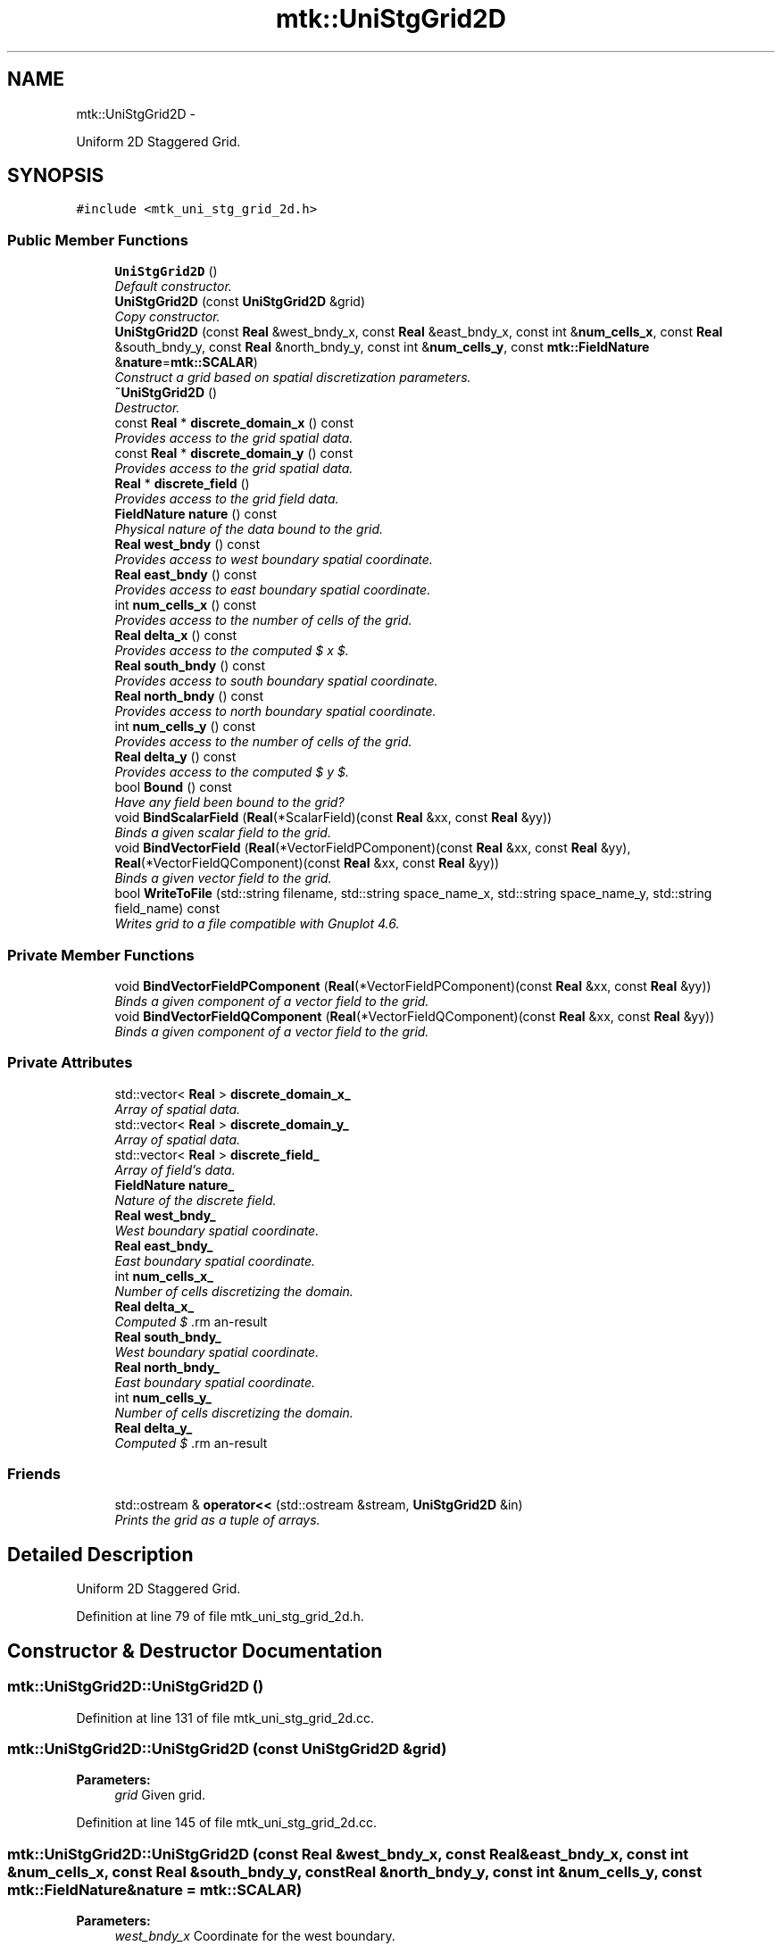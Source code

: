 .TH "mtk::UniStgGrid2D" 3 "Fri Nov 27 2015" "MTK: Mimetic Methods Toolkit" \" -*- nroff -*-
.ad l
.nh
.SH NAME
mtk::UniStgGrid2D \- 
.PP
Uniform 2D Staggered Grid\&.  

.SH SYNOPSIS
.br
.PP
.PP
\fC#include <mtk_uni_stg_grid_2d\&.h>\fP
.SS "Public Member Functions"

.in +1c
.ti -1c
.RI "\fBUniStgGrid2D\fP ()"
.br
.RI "\fIDefault constructor\&. \fP"
.ti -1c
.RI "\fBUniStgGrid2D\fP (const \fBUniStgGrid2D\fP &grid)"
.br
.RI "\fICopy constructor\&. \fP"
.ti -1c
.RI "\fBUniStgGrid2D\fP (const \fBReal\fP &west_bndy_x, const \fBReal\fP &east_bndy_x, const int &\fBnum_cells_x\fP, const \fBReal\fP &south_bndy_y, const \fBReal\fP &north_bndy_y, const int &\fBnum_cells_y\fP, const \fBmtk::FieldNature\fP &\fBnature\fP=\fBmtk::SCALAR\fP)"
.br
.RI "\fIConstruct a grid based on spatial discretization parameters\&. \fP"
.ti -1c
.RI "\fB~UniStgGrid2D\fP ()"
.br
.RI "\fIDestructor\&. \fP"
.ti -1c
.RI "const \fBReal\fP * \fBdiscrete_domain_x\fP () const "
.br
.RI "\fIProvides access to the grid spatial data\&. \fP"
.ti -1c
.RI "const \fBReal\fP * \fBdiscrete_domain_y\fP () const "
.br
.RI "\fIProvides access to the grid spatial data\&. \fP"
.ti -1c
.RI "\fBReal\fP * \fBdiscrete_field\fP ()"
.br
.RI "\fIProvides access to the grid field data\&. \fP"
.ti -1c
.RI "\fBFieldNature\fP \fBnature\fP () const "
.br
.RI "\fIPhysical nature of the data bound to the grid\&. \fP"
.ti -1c
.RI "\fBReal\fP \fBwest_bndy\fP () const "
.br
.RI "\fIProvides access to west boundary spatial coordinate\&. \fP"
.ti -1c
.RI "\fBReal\fP \fBeast_bndy\fP () const "
.br
.RI "\fIProvides access to east boundary spatial coordinate\&. \fP"
.ti -1c
.RI "int \fBnum_cells_x\fP () const "
.br
.RI "\fIProvides access to the number of cells of the grid\&. \fP"
.ti -1c
.RI "\fBReal\fP \fBdelta_x\fP () const "
.br
.RI "\fIProvides access to the computed $  x $\&. \fP"
.ti -1c
.RI "\fBReal\fP \fBsouth_bndy\fP () const "
.br
.RI "\fIProvides access to south boundary spatial coordinate\&. \fP"
.ti -1c
.RI "\fBReal\fP \fBnorth_bndy\fP () const "
.br
.RI "\fIProvides access to north boundary spatial coordinate\&. \fP"
.ti -1c
.RI "int \fBnum_cells_y\fP () const "
.br
.RI "\fIProvides access to the number of cells of the grid\&. \fP"
.ti -1c
.RI "\fBReal\fP \fBdelta_y\fP () const "
.br
.RI "\fIProvides access to the computed $  y $\&. \fP"
.ti -1c
.RI "bool \fBBound\fP () const "
.br
.RI "\fIHave any field been bound to the grid? \fP"
.ti -1c
.RI "void \fBBindScalarField\fP (\fBReal\fP(*ScalarField)(const \fBReal\fP &xx, const \fBReal\fP &yy))"
.br
.RI "\fIBinds a given scalar field to the grid\&. \fP"
.ti -1c
.RI "void \fBBindVectorField\fP (\fBReal\fP(*VectorFieldPComponent)(const \fBReal\fP &xx, const \fBReal\fP &yy), \fBReal\fP(*VectorFieldQComponent)(const \fBReal\fP &xx, const \fBReal\fP &yy))"
.br
.RI "\fIBinds a given vector field to the grid\&. \fP"
.ti -1c
.RI "bool \fBWriteToFile\fP (std::string filename, std::string space_name_x, std::string space_name_y, std::string field_name) const "
.br
.RI "\fIWrites grid to a file compatible with Gnuplot 4\&.6\&. \fP"
.in -1c
.SS "Private Member Functions"

.in +1c
.ti -1c
.RI "void \fBBindVectorFieldPComponent\fP (\fBReal\fP(*VectorFieldPComponent)(const \fBReal\fP &xx, const \fBReal\fP &yy))"
.br
.RI "\fIBinds a given component of a vector field to the grid\&. \fP"
.ti -1c
.RI "void \fBBindVectorFieldQComponent\fP (\fBReal\fP(*VectorFieldQComponent)(const \fBReal\fP &xx, const \fBReal\fP &yy))"
.br
.RI "\fIBinds a given component of a vector field to the grid\&. \fP"
.in -1c
.SS "Private Attributes"

.in +1c
.ti -1c
.RI "std::vector< \fBReal\fP > \fBdiscrete_domain_x_\fP"
.br
.RI "\fIArray of spatial data\&. \fP"
.ti -1c
.RI "std::vector< \fBReal\fP > \fBdiscrete_domain_y_\fP"
.br
.RI "\fIArray of spatial data\&. \fP"
.ti -1c
.RI "std::vector< \fBReal\fP > \fBdiscrete_field_\fP"
.br
.RI "\fIArray of field's data\&. \fP"
.ti -1c
.RI "\fBFieldNature\fP \fBnature_\fP"
.br
.RI "\fINature of the discrete field\&. \fP"
.ti -1c
.RI "\fBReal\fP \fBwest_bndy_\fP"
.br
.RI "\fIWest boundary spatial coordinate\&. \fP"
.ti -1c
.RI "\fBReal\fP \fBeast_bndy_\fP"
.br
.RI "\fIEast boundary spatial coordinate\&. \fP"
.ti -1c
.RI "int \fBnum_cells_x_\fP"
.br
.RI "\fINumber of cells discretizing the domain\&. \fP"
.ti -1c
.RI "\fBReal\fP \fBdelta_x_\fP"
.br
.RI "\fIComputed $ \Delta x $\&. \fP"
.ti -1c
.RI "\fBReal\fP \fBsouth_bndy_\fP"
.br
.RI "\fIWest boundary spatial coordinate\&. \fP"
.ti -1c
.RI "\fBReal\fP \fBnorth_bndy_\fP"
.br
.RI "\fIEast boundary spatial coordinate\&. \fP"
.ti -1c
.RI "int \fBnum_cells_y_\fP"
.br
.RI "\fINumber of cells discretizing the domain\&. \fP"
.ti -1c
.RI "\fBReal\fP \fBdelta_y_\fP"
.br
.RI "\fIComputed $ \Delta y $\&. \fP"
.in -1c
.SS "Friends"

.in +1c
.ti -1c
.RI "std::ostream & \fBoperator<<\fP (std::ostream &stream, \fBUniStgGrid2D\fP &in)"
.br
.RI "\fIPrints the grid as a tuple of arrays\&. \fP"
.in -1c
.SH "Detailed Description"
.PP 
Uniform 2D Staggered Grid\&. 
.PP
Definition at line 79 of file mtk_uni_stg_grid_2d\&.h\&.
.SH "Constructor & Destructor Documentation"
.PP 
.SS "mtk::UniStgGrid2D::UniStgGrid2D ()"

.PP
Definition at line 131 of file mtk_uni_stg_grid_2d\&.cc\&.
.SS "mtk::UniStgGrid2D::UniStgGrid2D (const \fBUniStgGrid2D\fP &grid)"

.PP
\fBParameters:\fP
.RS 4
\fIgrid\fP Given grid\&. 
.RE
.PP

.PP
Definition at line 145 of file mtk_uni_stg_grid_2d\&.cc\&.
.SS "mtk::UniStgGrid2D::UniStgGrid2D (const \fBReal\fP &west_bndy_x, const \fBReal\fP &east_bndy_x, const int &num_cells_x, const \fBReal\fP &south_bndy_y, const \fBReal\fP &north_bndy_y, const int &num_cells_y, const \fBmtk::FieldNature\fP &nature = \fC\fBmtk::SCALAR\fP\fP)"

.PP
\fBParameters:\fP
.RS 4
\fIwest_bndy_x\fP Coordinate for the west boundary\&. 
.br
\fIeast_bndy_x\fP Coordinate for the east boundary\&. 
.br
\fInum_cells_x\fP Number of cells of the required grid\&. 
.br
\fIsouth_bndy_y\fP Coordinate for the west boundary\&. 
.br
\fInorth_bndy_y\fP Coordinate for the east boundary\&. 
.br
\fInum_cells_y\fP Number of cells of the required grid\&. 
.br
\fInature\fP Nature of the discrete field to hold\&.
.RE
.PP
\fBSee also:\fP
.RS 4
\fBmtk::FieldNature\fP 
.RE
.PP

.PP
Definition at line 169 of file mtk_uni_stg_grid_2d\&.cc\&.
.SS "mtk::UniStgGrid2D::~UniStgGrid2D ()"

.PP
Definition at line 203 of file mtk_uni_stg_grid_2d\&.cc\&.
.SH "Member Function Documentation"
.PP 
.SS "void mtk::UniStgGrid2D::BindScalarField (\fBReal\fP(*)(const \fBReal\fP &xx, const \fBReal\fP &yy)ScalarField)"

.PP
\fBParameters:\fP
.RS 4
\fIScalarField\fP Pointer to the function implementing the scalar field\&. 
.RE
.PP

.IP "1." 4
Create collection of spatial coordinates for $ x $\&.
.IP "2." 4
Create collection of spatial coordinates for $ y $\&.
.IP "3." 4
Create collection of field samples\&. 
.PP

.PP
Definition at line 270 of file mtk_uni_stg_grid_2d\&.cc\&.
.SS "void mtk::UniStgGrid2D::BindVectorField (\fBReal\fP(*)(const \fBReal\fP &xx, const \fBReal\fP &yy)VectorFieldPComponent, \fBReal\fP(*)(const \fBReal\fP &xx, const \fBReal\fP &yy)VectorFieldQComponent)"
We assume the field to be of the form:
.PP
\[ \mathbf{v}(x) = p(x, y)\hat{\mathbf{i}} + q(x, y)\hat{\mathbf{j}} \].PP
\fBParameters:\fP
.RS 4
\fIVectorFieldPComponent\fP Pointer to the function implementing the $ p $ component of the vector field\&. 
.br
\fIVectorFieldPComponent\fP Pointer to the function implementing the $ q $ component of the vector field\&. 
.RE
.PP

.PP
Definition at line 418 of file mtk_uni_stg_grid_2d\&.cc\&.
.SS "void mtk::UniStgGrid2D::BindVectorFieldPComponent (\fBReal\fP(*)(const \fBReal\fP &xx, const \fBReal\fP &yy)VectorFieldPComponent)\fC [private]\fP"
We assume the field to be of the form:
.PP
\[ \mathbf{v}(x) = p(x, y)\hat{\mathbf{i}} + q(x, y)\hat{\mathbf{j}} \].PP
\fBParameters:\fP
.RS 4
\fIBindVectorFieldPComponent\fP Pointer to the function implementing the $ p $ component of the vector field\&. 
.RE
.PP

.IP "1." 4
Create collection of spatial coordinates for $ x $\&.
.IP "2." 4
Create collection of spatial coordinates for $ y $\&.
.IP "3." 4
Allocate space for discrete vector field and bind $ p $ component\&. 
.PP

.PP
Definition at line 325 of file mtk_uni_stg_grid_2d\&.cc\&.
.SS "void mtk::UniStgGrid2D::BindVectorFieldQComponent (\fBReal\fP(*)(const \fBReal\fP &xx, const \fBReal\fP &yy)VectorFieldQComponent)\fC [private]\fP"
We assume the field to be of the form:
.PP
\[ \mathbf{v}(x) = p(x, y)\hat{\mathbf{i}} + q(x, y)\hat{\mathbf{j}} \].PP
\fBParameters:\fP
.RS 4
\fIBindVectorFieldQComponent\fP Pointer to the function implementing the $ q $ component of the vector field\&. 
.RE
.PP

.IP "3." 4
Bind $ q $ component, since $ p $ component has already been bound\&. 
.PP

.PP
Definition at line 390 of file mtk_uni_stg_grid_2d\&.cc\&.
.SS "bool mtk::UniStgGrid2D::Bound () const"

.PP
\fBReturns:\fP
.RS 4
True is a field has been bound\&. 
.RE
.PP

.PP
Definition at line 255 of file mtk_uni_stg_grid_2d\&.cc\&.
.SS "\fBmtk::Real\fP mtk::UniStgGrid2D::delta_x () const"

.PP
\fBReturns:\fP
.RS 4
Computed $  x $\&. 
.RE
.PP

.PP
Definition at line 225 of file mtk_uni_stg_grid_2d\&.cc\&.
.SS "\fBmtk::Real\fP mtk::UniStgGrid2D::delta_y () const"

.PP
\fBReturns:\fP
.RS 4
Computed $  y $\&. 
.RE
.PP

.PP
Definition at line 250 of file mtk_uni_stg_grid_2d\&.cc\&.
.SS "const \fBmtk::Real\fP * mtk::UniStgGrid2D::discrete_domain_x () const"

.PP
\fBReturns:\fP
.RS 4
Pointer to the spatial data\&.
.RE
.PP
\fBTodo\fP
.RS 4
Review const-correctness of the pointer we return\&. 
.RE
.PP

.PP
Definition at line 230 of file mtk_uni_stg_grid_2d\&.cc\&.
.SS "const \fBmtk::Real\fP * mtk::UniStgGrid2D::discrete_domain_y () const"

.PP
\fBReturns:\fP
.RS 4
Pointer to the spatial data\&.
.RE
.PP
\fBTodo\fP
.RS 4
Review const-correctness of the pointer we return\&. 
.RE
.PP

.PP
Definition at line 260 of file mtk_uni_stg_grid_2d\&.cc\&.
.SS "\fBmtk::Real\fP * mtk::UniStgGrid2D::discrete_field ()"

.PP
\fBReturns:\fP
.RS 4
Pointer to the field data\&. 
.RE
.PP

.PP
Definition at line 265 of file mtk_uni_stg_grid_2d\&.cc\&.
.SS "\fBmtk::Real\fP mtk::UniStgGrid2D::east_bndy () const"

.PP
\fBReturns:\fP
.RS 4
East boundary spatial coordinate\&. 
.RE
.PP

.PP
Definition at line 215 of file mtk_uni_stg_grid_2d\&.cc\&.
.SS "\fBmtk::FieldNature\fP mtk::UniStgGrid2D::nature () const"

.PP
\fBReturns:\fP
.RS 4
Value of an enumeration\&.
.RE
.PP
\fBSee also:\fP
.RS 4
\fBmtk::FieldNature\fP 
.RE
.PP

.PP
Definition at line 205 of file mtk_uni_stg_grid_2d\&.cc\&.
.SS "\fBmtk::Real\fP mtk::UniStgGrid2D::north_bndy () const"

.PP
\fBReturns:\fP
.RS 4
North boundary spatial coordinate\&. 
.RE
.PP

.PP
Definition at line 240 of file mtk_uni_stg_grid_2d\&.cc\&.
.SS "int mtk::UniStgGrid2D::num_cells_x () const"

.PP
\fBReturns:\fP
.RS 4
Number of cells of the grid\&. 
.RE
.PP

.PP
Definition at line 220 of file mtk_uni_stg_grid_2d\&.cc\&.
.SS "int mtk::UniStgGrid2D::num_cells_y () const"

.PP
\fBReturns:\fP
.RS 4
Number of cells of the grid\&. 
.RE
.PP

.PP
Definition at line 245 of file mtk_uni_stg_grid_2d\&.cc\&.
.SS "\fBmtk::Real\fP mtk::UniStgGrid2D::south_bndy () const"

.PP
\fBReturns:\fP
.RS 4
South boundary spatial coordinate\&. 
.RE
.PP

.PP
Definition at line 235 of file mtk_uni_stg_grid_2d\&.cc\&.
.SS "\fBmtk::Real\fP mtk::UniStgGrid2D::west_bndy () const"

.PP
\fBReturns:\fP
.RS 4
West boundary spatial coordinate\&. 
.RE
.PP

.PP
Definition at line 210 of file mtk_uni_stg_grid_2d\&.cc\&.
.SS "bool mtk::UniStgGrid2D::WriteToFile (std::stringfilename, std::stringspace_name_x, std::stringspace_name_y, std::stringfield_name) const"

.PP
\fBParameters:\fP
.RS 4
\fIfilename\fP Name of the output file\&. 
.br
\fIspace_name_x\fP Name for the first column of the (spatial) data\&. 
.br
\fIspace_name_y\fP Name for the second column of the (spatial) data\&. 
.br
\fIfield_name\fP Name for the second column of the (physical field) data\&.
.RE
.PP
\fBReturns:\fP
.RS 4
Success of the file writing process\&.
.RE
.PP
\fBSee also:\fP
.RS 4
http://www.gnuplot.info/ 
.RE
.PP
Write the values of the p component, with a null q component\&.
.PP
Write the values of the q component, with a null p component\&. 
.PP
Definition at line 430 of file mtk_uni_stg_grid_2d\&.cc\&.
.SH "Friends And Related Function Documentation"
.PP 
.SS "std::ostream& operator<< (std::ostream &stream, \fBmtk::UniStgGrid2D\fP &in)\fC [friend]\fP"

.IP "1." 4
Print spatial coordinates\&.
.IP "2." 4
Print scalar field\&. 
.PP

.PP
Definition at line 67 of file mtk_uni_stg_grid_2d\&.cc\&.
.SH "Member Data Documentation"
.PP 
.SS "\fBReal\fP mtk::UniStgGrid2D::delta_x_\fC [private]\fP"

.PP
Definition at line 298 of file mtk_uni_stg_grid_2d\&.h\&.
.SS "\fBReal\fP mtk::UniStgGrid2D::delta_y_\fC [private]\fP"

.PP
Definition at line 303 of file mtk_uni_stg_grid_2d\&.h\&.
.SS "std::vector<\fBReal\fP> mtk::UniStgGrid2D::discrete_domain_x_\fC [private]\fP"

.PP
Definition at line 289 of file mtk_uni_stg_grid_2d\&.h\&.
.SS "std::vector<\fBReal\fP> mtk::UniStgGrid2D::discrete_domain_y_\fC [private]\fP"

.PP
Definition at line 290 of file mtk_uni_stg_grid_2d\&.h\&.
.SS "std::vector<\fBReal\fP> mtk::UniStgGrid2D::discrete_field_\fC [private]\fP"

.PP
Definition at line 291 of file mtk_uni_stg_grid_2d\&.h\&.
.SS "\fBReal\fP mtk::UniStgGrid2D::east_bndy_\fC [private]\fP"

.PP
Definition at line 296 of file mtk_uni_stg_grid_2d\&.h\&.
.SS "\fBFieldNature\fP mtk::UniStgGrid2D::nature_\fC [private]\fP"

.PP
Definition at line 293 of file mtk_uni_stg_grid_2d\&.h\&.
.SS "\fBReal\fP mtk::UniStgGrid2D::north_bndy_\fC [private]\fP"

.PP
Definition at line 301 of file mtk_uni_stg_grid_2d\&.h\&.
.SS "int mtk::UniStgGrid2D::num_cells_x_\fC [private]\fP"

.PP
Definition at line 297 of file mtk_uni_stg_grid_2d\&.h\&.
.SS "int mtk::UniStgGrid2D::num_cells_y_\fC [private]\fP"

.PP
Definition at line 302 of file mtk_uni_stg_grid_2d\&.h\&.
.SS "\fBReal\fP mtk::UniStgGrid2D::south_bndy_\fC [private]\fP"

.PP
Definition at line 300 of file mtk_uni_stg_grid_2d\&.h\&.
.SS "\fBReal\fP mtk::UniStgGrid2D::west_bndy_\fC [private]\fP"

.PP
Definition at line 295 of file mtk_uni_stg_grid_2d\&.h\&.

.SH "Author"
.PP 
Generated automatically by Doxygen for MTK: Mimetic Methods Toolkit from the source code\&.
